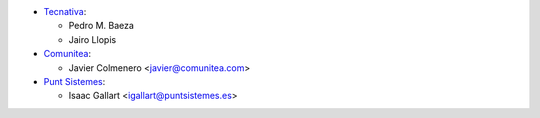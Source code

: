 * `Tecnativa <https://www.tecnativa.com>`_:

  * Pedro M. Baeza
  * Jairo Llopis

* `Comunitea <https://www.comunitea.com>`_:

  * Javier Colmenero <javier@comunitea.com>


* `Punt Sistemes <https://www.puntsistemes.es>`_:

  * Isaac Gallart <igallart@puntsistemes.es>
